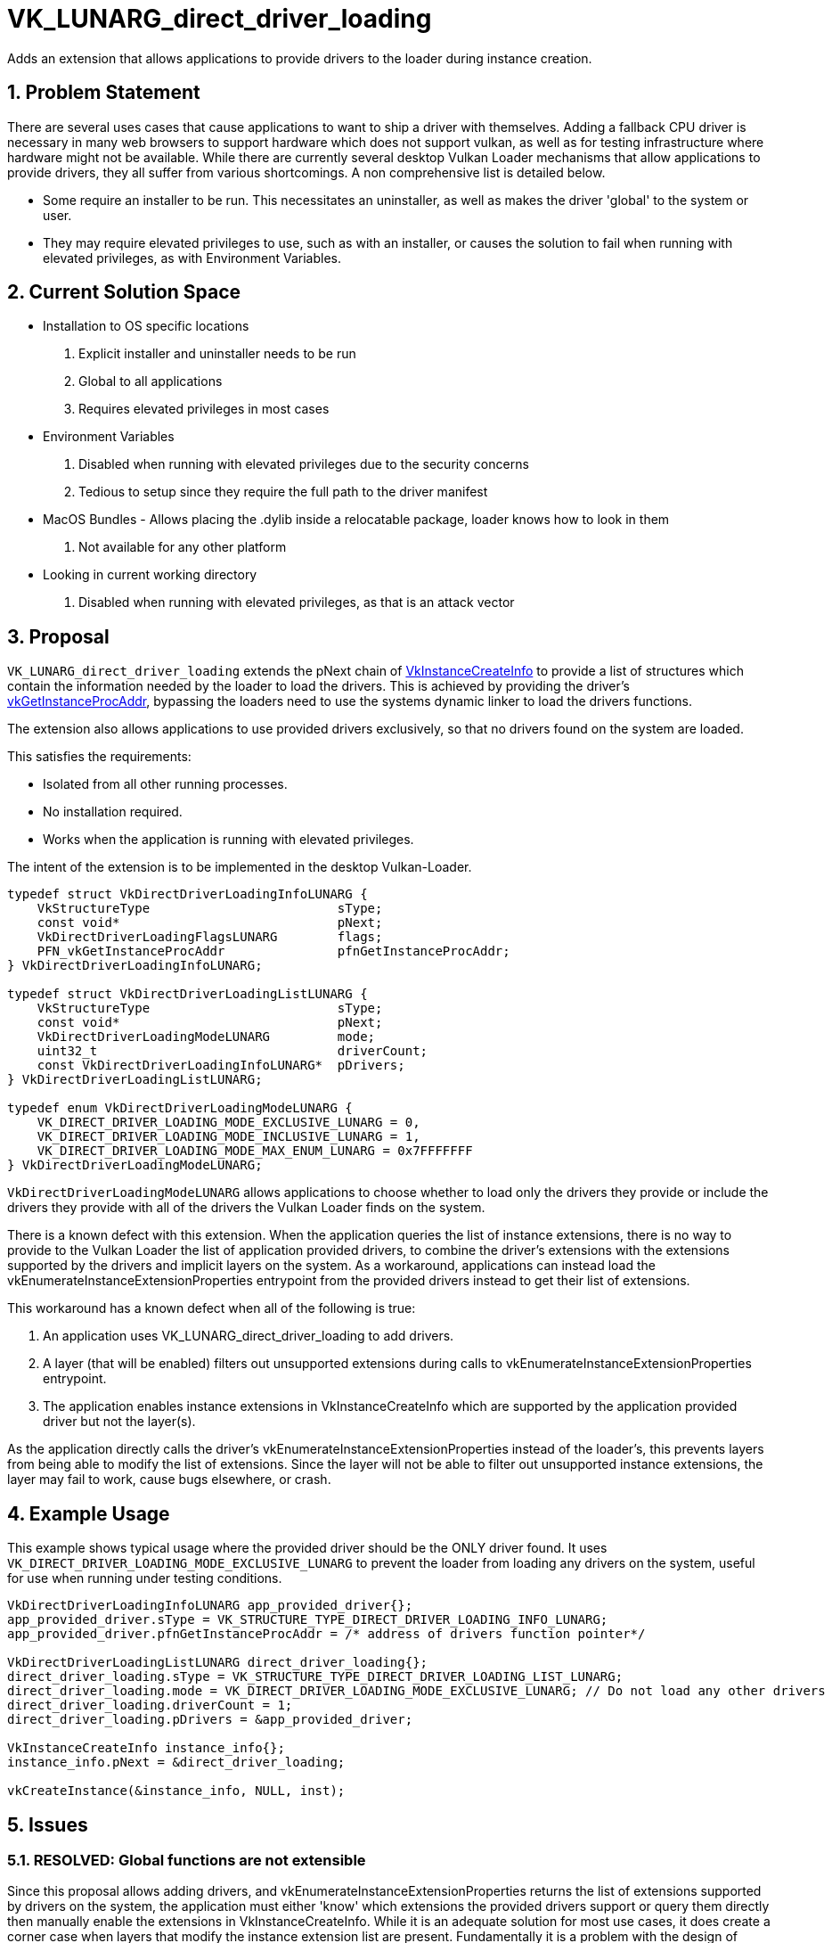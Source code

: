 // Copyright 2021-2023 The Khronos Group Inc.
//
// SPDX-License-Identifier: CC-BY-4.0

= VK_LUNARG_direct_driver_loading

:toc: left
:refpage: https://registry.khronos.org/vulkan/specs/1.3-extensions/man/html/
:sectnums:

Adds an extension that allows applications to provide drivers to the loader during
instance creation.

== Problem Statement

There are several uses cases that cause applications to want to ship a driver with
themselves. Adding a fallback CPU driver is necessary in many web browsers to
support hardware which does not support vulkan, as well as for testing
infrastructure where hardware might not be available. While there are currently
several desktop Vulkan Loader mechanisms that allow applications to provide
drivers, they all suffer from various shortcomings. A non comprehensive list is
detailed below.

* Some require an installer to be run. This necessitates an uninstaller, as well
as makes the driver 'global' to the system or user.
* They may require elevated privileges to use, such as with an installer, or
causes the solution to fail when running with elevated privileges, as with
Environment Variables.

== Current Solution Space

* Installation to OS specific locations
    a. Explicit installer and uninstaller needs to be run
    b. Global to all applications
    c. Requires elevated privileges in most cases
* Environment Variables
    a. Disabled when running with elevated privileges due to the security concerns
    b. Tedious to setup since they require the full path to the driver manifest
* MacOS Bundles -  Allows placing the .dylib inside a relocatable package, loader knows how to look in them
    a. Not available for any other platform
* Looking in current working directory
    a. Disabled when running with elevated privileges, as that is an attack vector

== Proposal

`VK_LUNARG_direct_driver_loading` extends the pNext chain of
link:{refpage}VkInstanceCreateInfo.html[VkInstanceCreateInfo] to provide a list
of structures which contain the information needed by the loader to load the drivers.
This is achieved by providing the driver's link:{refpage}vkGetInstanceProcAddr.html[vkGetInstanceProcAddr],
bypassing the loaders need to use the systems dynamic linker to load the drivers functions.

The extension also allows applications to use provided drivers exclusively, so that no
drivers found on the system are loaded.

This satisfies the requirements:

 * Isolated from all other running processes.
 * No installation required.
 * Works when the application is running with elevated privileges.

The intent of the extension is to be implemented in the desktop Vulkan-Loader.

[source,c]
----
typedef struct VkDirectDriverLoadingInfoLUNARG {
    VkStructureType                         sType;
    const void*                             pNext;
    VkDirectDriverLoadingFlagsLUNARG        flags;
    PFN_vkGetInstanceProcAddr               pfnGetInstanceProcAddr;
} VkDirectDriverLoadingInfoLUNARG;

typedef struct VkDirectDriverLoadingListLUNARG {
    VkStructureType                         sType;
    const void*                             pNext;
    VkDirectDriverLoadingModeLUNARG         mode;
    uint32_t                                driverCount;
    const VkDirectDriverLoadingInfoLUNARG*  pDrivers;
} VkDirectDriverLoadingListLUNARG;

typedef enum VkDirectDriverLoadingModeLUNARG {
    VK_DIRECT_DRIVER_LOADING_MODE_EXCLUSIVE_LUNARG = 0,
    VK_DIRECT_DRIVER_LOADING_MODE_INCLUSIVE_LUNARG = 1,
    VK_DIRECT_DRIVER_LOADING_MODE_MAX_ENUM_LUNARG = 0x7FFFFFFF
} VkDirectDriverLoadingModeLUNARG;
----

`VkDirectDriverLoadingModeLUNARG` allows applications to choose whether to load
only the drivers they provide or include the drivers they provide with all of
the drivers the Vulkan Loader finds on the system.

There is a known defect with this extension. When the application queries the
list of instance extensions, there is no way to provide to the Vulkan Loader the
list of application provided drivers, to combine the driver's extensions with
the extensions supported by the drivers and implicit layers on the system. As a
workaround, applications can instead load the vkEnumerateInstanceExtensionProperties
entrypoint from the provided drivers instead to get their list of extensions.

This workaround has a known defect when all of the following is true:

1. An application uses VK_LUNARG_direct_driver_loading to add drivers.
2. A layer (that will be enabled) filters out unsupported extensions during
calls to vkEnumerateInstanceExtensionProperties entrypoint.
3. The application enables instance extensions in VkInstanceCreateInfo
which are supported by the application provided driver but not the layer(s).

As the application directly calls the driver's vkEnumerateInstanceExtensionProperties
instead of the loader's, this prevents layers from being able to modify the list of
extensions. Since the layer will not be able to filter out unsupported instance
extensions, the layer may fail to work, cause bugs elsewhere, or crash.


== Example Usage

This example shows typical usage where the provided driver should be the ONLY driver found.
It uses `VK_DIRECT_DRIVER_LOADING_MODE_EXCLUSIVE_LUNARG` to prevent the loader from loading
any drivers on the system, useful for use when running under testing conditions.

```c

VkDirectDriverLoadingInfoLUNARG app_provided_driver{};
app_provided_driver.sType = VK_STRUCTURE_TYPE_DIRECT_DRIVER_LOADING_INFO_LUNARG;
app_provided_driver.pfnGetInstanceProcAddr = /* address of drivers function pointer*/

VkDirectDriverLoadingListLUNARG direct_driver_loading{};
direct_driver_loading.sType = VK_STRUCTURE_TYPE_DIRECT_DRIVER_LOADING_LIST_LUNARG;
direct_driver_loading.mode = VK_DIRECT_DRIVER_LOADING_MODE_EXCLUSIVE_LUNARG; // Do not load any other drivers
direct_driver_loading.driverCount = 1;
direct_driver_loading.pDrivers = &app_provided_driver;

VkInstanceCreateInfo instance_info{};
instance_info.pNext = &direct_driver_loading;

vkCreateInstance(&instance_info, NULL, inst);
```

== Issues

=== RESOLVED: Global functions are not extensible

Since this proposal allows adding drivers, and vkEnumerateInstanceExtensionProperties
returns the list of extensions supported by drivers on the system, the application
must either 'know' which extensions the provided drivers support or query them
directly then manually enable the extensions in VkInstanceCreateInfo.
While it is an adequate solution for most use cases, it does create a corner case
when layers that modify the instance extension list are present. Fundamentally
it is a problem with the design of extension enumeration and instance creation.
While it is possible to add functionality to this extension which resolves the
issue, it is better solved with its own extension since there are more issues
with instance creation that need addressing than what this extension accomplishes.

=== RESOLVED: Should this extension also handle layer loading?

No, layers require significantly more information to be present for the loader
to handle correctly, and have the same defect of global functions not being extensible.

=== RESOLVED: Do drivers implement this extension?

No, this would be implemented by the Vulkan Loader.

=== RESOLVED: Are there any changes drivers need to make to allow being used in this extension?

Partially, drivers do not need modification to work today. However, to support
all of the features of the Loader-ICD interface, they will need to support the
"Loader-ICD interface version 7". This version requires that all currently
exported entry points in the Loader-ICD interface be queryable through
vkGetInstanceProcAddr, which is simple addition.
